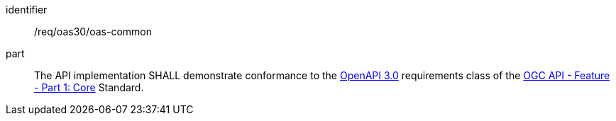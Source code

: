 [[req_oas30]] 

//[width="90%",cols="2,6"]
//|===
//^|*Requirement {counter:req-id}* |*/req/oas30/oas-common* 
//^|A |The API implementation SHALL demonstrate conformance to the https://docs.ogc.org/is/17-069r4/17-069r4.html#_requirements_class_openapi_3_0[OpenAPI 3.0] requirements class of the https://docs.ogc.org/is/17-069r4/17-069r4.html[OGC API - Feature - Part 1: Core] Standard.
//|===


[requirement]
====
[%metadata]
identifier:: /req/oas30/oas-common
part:: The API implementation SHALL demonstrate conformance to the https://docs.ogc.org/is/17-069r4/17-069r4.html#_requirements_class_openapi_3_0[OpenAPI 3.0] requirements class of the https://docs.ogc.org/is/17-069r4/17-069r4.html[OGC API - Feature - Part 1: Core] Standard.
====